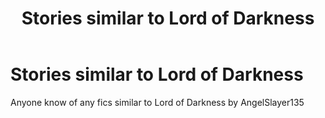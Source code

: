 #+TITLE: Stories similar to Lord of Darkness

* Stories similar to Lord of Darkness
:PROPERTIES:
:Author: Goka1-Red
:Score: 2
:DateUnix: 1594927334.0
:DateShort: 2020-Jul-16
:FlairText: Request
:END:
Anyone know of any fics similar to Lord of Darkness by AngelSlayer135

